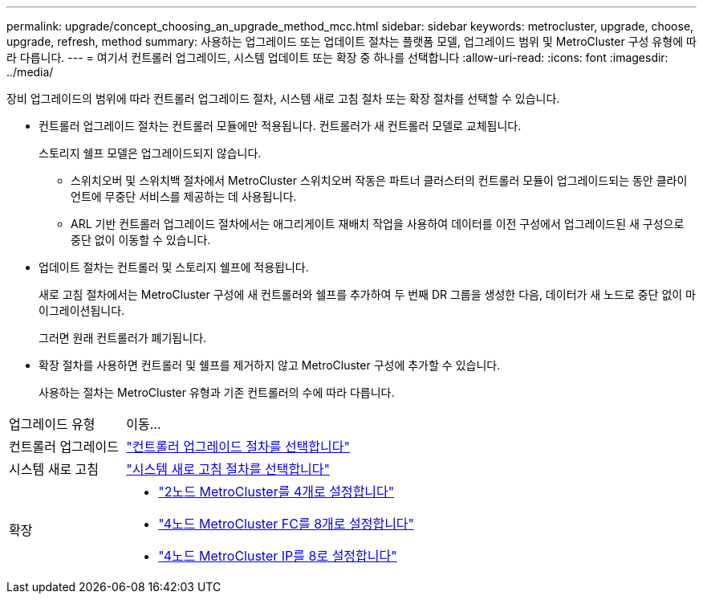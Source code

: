---
permalink: upgrade/concept_choosing_an_upgrade_method_mcc.html 
sidebar: sidebar 
keywords: metrocluster, upgrade, choose, upgrade, refresh, method 
summary: 사용하는 업그레이드 또는 업데이트 절차는 플랫폼 모델, 업그레이드 범위 및 MetroCluster 구성 유형에 따라 다릅니다. 
---
= 여기서 컨트롤러 업그레이드, 시스템 업데이트 또는 확장 중 하나를 선택합니다
:allow-uri-read: 
:icons: font
:imagesdir: ../media/


[role="lead"]
장비 업그레이드의 범위에 따라 컨트롤러 업그레이드 절차, 시스템 새로 고침 절차 또는 확장 절차를 선택할 수 있습니다.

* 컨트롤러 업그레이드 절차는 컨트롤러 모듈에만 적용됩니다. 컨트롤러가 새 컨트롤러 모델로 교체됩니다.
+
스토리지 쉘프 모델은 업그레이드되지 않습니다.

+
** 스위치오버 및 스위치백 절차에서 MetroCluster 스위치오버 작동은 파트너 클러스터의 컨트롤러 모듈이 업그레이드되는 동안 클라이언트에 무중단 서비스를 제공하는 데 사용됩니다.
** ARL 기반 컨트롤러 업그레이드 절차에서는 애그리게이트 재배치 작업을 사용하여 데이터를 이전 구성에서 업그레이드된 새 구성으로 중단 없이 이동할 수 있습니다.


* 업데이트 절차는 컨트롤러 및 스토리지 쉘프에 적용됩니다.
+
새로 고침 절차에서는 MetroCluster 구성에 새 컨트롤러와 쉘프를 추가하여 두 번째 DR 그룹을 생성한 다음, 데이터가 새 노드로 중단 없이 마이그레이션됩니다.

+
그러면 원래 컨트롤러가 폐기됩니다.

* 확장 절차를 사용하면 컨트롤러 및 쉘프를 제거하지 않고 MetroCluster 구성에 추가할 수 있습니다.
+
사용하는 절차는 MetroCluster 유형과 기존 컨트롤러의 수에 따라 다릅니다.



[cols="2,5"]
|===


| 업그레이드 유형 | 이동... 


 a| 
컨트롤러 업그레이드
 a| 
link:../upgrade/concept_choosing_controller_upgrade_mcc.html["컨트롤러 업그레이드 절차를 선택합니다"]



 a| 
시스템 새로 고침
 a| 
link:../upgrade/concept_choosing_tech_refresh_mcc.html["시스템 새로 고침 절차를 선택합니다"]



 a| 
확장
 a| 
* link:../upgrade/task_expand_a_two_node_mcc_fc_configuration_to_a_four_node_fc_configuration_supertask.html["2노드 MetroCluster를 4개로 설정합니다"]
* link:../upgrade/task_expand_a_four_node_mcc_fc_configuration_to_an_eight_node_configuration.html["4노드 MetroCluster FC를 8개로 설정합니다"]
* link:../upgrade/task_expand_a_four_node_mcc_ip_configuration.html["4노드 MetroCluster IP를 8로 설정합니다"]


|===